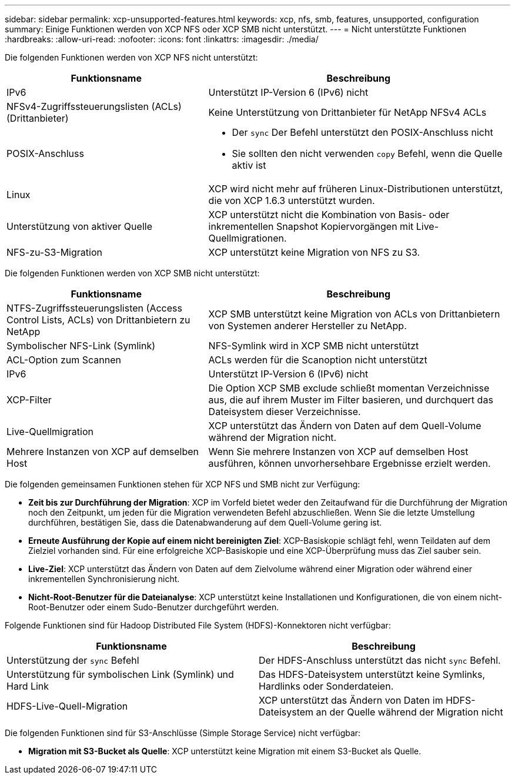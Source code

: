 ---
sidebar: sidebar 
permalink: xcp-unsupported-features.html 
keywords: xcp, nfs, smb, features, unsupported, configuration 
summary: Einige Funktionen werden von XCP NFS oder XCP SMB nicht unterstützt. 
---
= Nicht unterstützte Funktionen
:hardbreaks:
:allow-uri-read: 
:nofooter: 
:icons: font
:linkattrs: 
:imagesdir: ./media/


[role="lead"]
Die folgenden Funktionen werden von XCP NFS nicht unterstützt:

[cols="40,60"]
|===
| Funktionsname | Beschreibung 


| IPv6 | Unterstützt IP-Version 6 (IPv6) nicht 


| NFSv4-Zugriffssteuerungslisten (ACLs) (Drittanbieter) | Keine Unterstützung von Drittanbieter für NetApp NFSv4 ACLs 


| POSIX-Anschluss  a| 
* Der `sync` Der Befehl unterstützt den POSIX-Anschluss nicht
* Sie sollten den nicht verwenden `copy` Befehl, wenn die Quelle aktiv ist




| Linux | XCP wird nicht mehr auf früheren Linux-Distributionen unterstützt, die von XCP 1.6.3 unterstützt wurden. 


| Unterstützung von aktiver Quelle | XCP unterstützt nicht die Kombination von Basis- oder inkrementellen Snapshot Kopiervorgängen mit Live-Quellmigrationen. 


| NFS-zu-S3-Migration | XCP unterstützt keine Migration von NFS zu S3. 
|===
Die folgenden Funktionen werden von XCP SMB nicht unterstützt:

[cols="40,60"]
|===
| Funktionsname | Beschreibung 


| NTFS-Zugriffssteuerungslisten (Access Control Lists, ACLs) von Drittanbietern zu NetApp | XCP SMB unterstützt keine Migration von ACLs von Drittanbietern von Systemen anderer Hersteller zu NetApp. 


| Symbolischer NFS-Link (Symlink) | NFS-Symlink wird in XCP SMB nicht unterstützt 


| ACL-Option zum Scannen | ACLs werden für die Scanoption nicht unterstützt 


| IPv6 | Unterstützt IP-Version 6 (IPv6) nicht 


| XCP-Filter | Die Option XCP SMB exclude schließt momentan Verzeichnisse aus, die auf ihrem Muster im Filter basieren, und durchquert das Dateisystem dieser Verzeichnisse. 


| Live-Quellmigration | XCP unterstützt das Ändern von Daten auf dem Quell-Volume während der Migration nicht. 


| Mehrere Instanzen von XCP auf demselben Host | Wenn Sie mehrere Instanzen von XCP auf demselben Host ausführen, können unvorhersehbare Ergebnisse erzielt werden. 
|===
Die folgenden gemeinsamen Funktionen stehen für XCP NFS und SMB nicht zur Verfügung:

* *Zeit bis zur Durchführung der Migration*: XCP im Vorfeld bietet weder den Zeitaufwand für die Durchführung der Migration noch den Zeitpunkt, um jeden für die Migration verwendeten Befehl abzuschließen. Wenn Sie die letzte Umstellung durchführen, bestätigen Sie, dass die Datenabwanderung auf dem Quell-Volume gering ist.
* *Erneute Ausführung der Kopie auf einem nicht bereinigten Ziel*: XCP-Basiskopie schlägt fehl, wenn Teildaten auf dem Zielziel vorhanden sind. Für eine erfolgreiche XCP-Basiskopie und eine XCP-Überprüfung muss das Ziel sauber sein.
* *Live-Ziel*: XCP unterstützt das Ändern von Daten auf dem Zielvolume während einer Migration oder während einer inkrementellen Synchronisierung nicht.
* *Nicht-Root-Benutzer für die Dateianalyse*: XCP unterstützt keine Installationen und Konfigurationen, die von einem nicht-Root-Benutzer oder einem Sudo-Benutzer durchgeführt werden.


Folgende Funktionen sind für Hadoop Distributed File System (HDFS)-Konnektoren nicht verfügbar:

[cols="2*"]
|===
| Funktionsname | Beschreibung 


| Unterstützung der `sync` Befehl | Der HDFS-Anschluss unterstützt das nicht `sync` Befehl. 


| Unterstützung für symbolischen Link (Symlink) und Hard Link | Das HDFS-Dateisystem unterstützt keine Symlinks, Hardlinks oder Sonderdateien. 


| HDFS-Live-Quell-Migration | XCP unterstützt das Ändern von Daten im HDFS-Dateisystem an der Quelle während der Migration nicht 
|===
Die folgenden Funktionen sind für S3-Anschlüsse (Simple Storage Service) nicht verfügbar:

* *Migration mit S3-Bucket als Quelle*: XCP unterstützt keine Migration mit einem S3-Bucket als Quelle.

